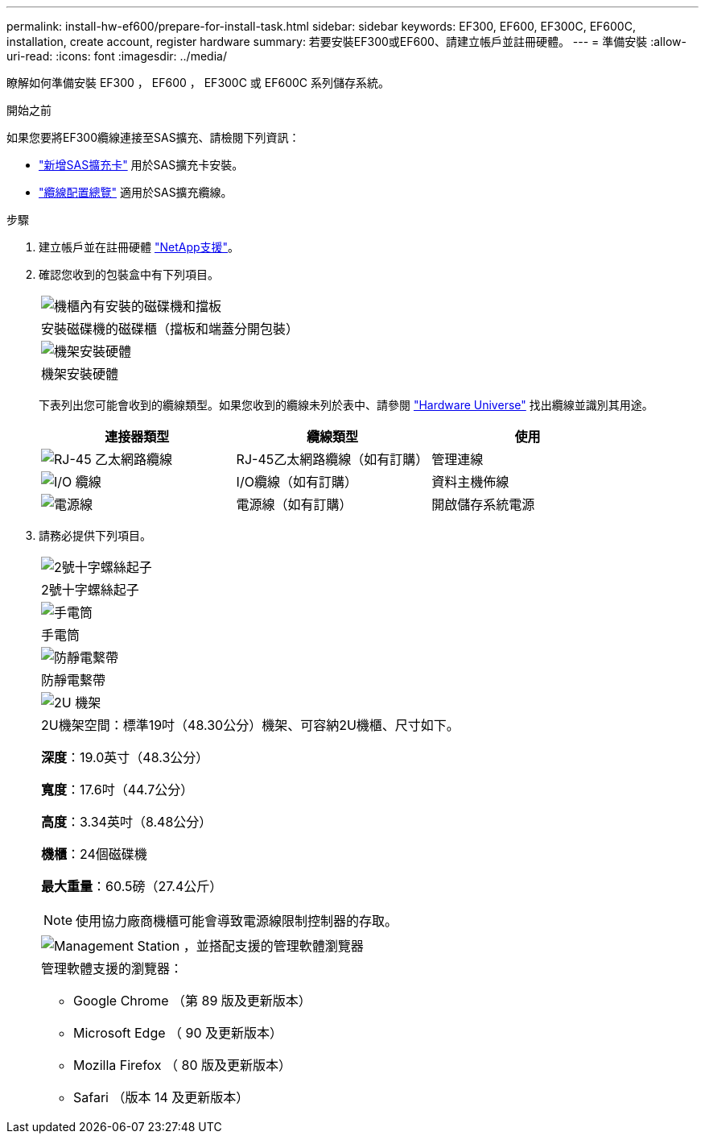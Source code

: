 ---
permalink: install-hw-ef600/prepare-for-install-task.html 
sidebar: sidebar 
keywords: EF300, EF600, EF300C, EF600C, installation, create account, register hardware 
summary: 若要安裝EF300或EF600、請建立帳戶並註冊硬體。 
---
= 準備安裝
:allow-uri-read: 
:icons: font
:imagesdir: ../media/


[role="lead"]
瞭解如何準備安裝 EF300 ， EF600 ， EF300C 或 EF600C 系列儲存系統。

.開始之前
如果您要將EF300纜線連接至SAS擴充、請檢閱下列資訊：

* link:../maintenance-ef600/sas-add-supertask-task.html["新增SAS擴充卡"^] 用於SAS擴充卡安裝。
* link:../install-hw-cabling/index.html["纜線配置總覽"] 適用於SAS擴充纜線。


.步驟
. 建立帳戶並在註冊硬體 http://mysupport.netapp.com/["NetApp支援"^]。
. 確認您收到的包裝盒中有下列項目。
+
|===


 a| 
image:../media/ef600_w_faceplate.png["機櫃內有安裝的磁碟機和擋板"]
 a| 
安裝磁碟機的磁碟櫃（擋板和端蓋分開包裝）



 a| 
image:../media/superrails_inst-hw-ef600.png["機架安裝硬體"]
 a| 
機架安裝硬體

|===
+
下表列出您可能會收到的纜線類型。如果您收到的纜線未列於表中、請參閱 https://hwu.netapp.com/["Hardware Universe"] 找出纜線並識別其用途。

+
|===
| 連接器類型 | 纜線類型 | 使用 


 a| 
image:../media/cable_ethernet_inst-hw-ef600.png["RJ-45 乙太網路纜線"]
 a| 
RJ-45乙太網路纜線（如有訂購）
 a| 
管理連線



 a| 
image:../media/cable_io_inst-hw-ef600.png["I/O 纜線"]
 a| 
I/O纜線（如有訂購）
 a| 
資料主機佈線



 a| 
image:../media/cable_power_inst-hw-ef600.png["電源線"]
 a| 
電源線（如有訂購）
 a| 
開啟儲存系統電源

|===
. 請務必提供下列項目。
+
|===


 a| 
image:../media/screwdriver_inst-hw-ef600.png["2號十字螺絲起子"]
 a| 
2號十字螺絲起子



 a| 
image:../media/flashlight_inst-hw-ef600.png["手電筒"]
 a| 
手電筒



 a| 
image:../media/wrist_strap_inst-hw-ef600.png["防靜電繫帶"]
 a| 
防靜電繫帶



 a| 
image:../media/2u_rackspace_inst-hw-ef600.png["2U 機架"]
 a| 
2U機架空間：標準19吋（48.30公分）機架、可容納2U機櫃、尺寸如下。

*深度*：19.0英寸（48.3公分）

*寬度*：17.6吋（44.7公分）

*高度*：3.34英吋（8.48公分）

*機櫃*：24個磁碟機

*最大重量*：60.5磅（27.4公斤）


NOTE: 使用協力廠商機櫃可能會導致電源線限制控制器的存取。



 a| 
image:../media/management_station_inst-hw-ef600_g60b3.png["Management Station ，並搭配支援的管理軟體瀏覽器"]
 a| 
管理軟體支援的瀏覽器：

** Google Chrome （第 89 版及更新版本）
** Microsoft Edge （ 90 及更新版本）
** Mozilla Firefox （ 80 版及更新版本）
** Safari （版本 14 及更新版本）


|===

